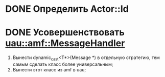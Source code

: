 * DONE Определить Actor::Id
* DONE Усовершенствовать [[file:src/amf/src/message_handler.h][uau::amf::MessageHandler]]
1. Вынести dynamic_cast<T*>(Message *) в отдельную стратегию, тем самым сделать
   класс более универсальным;
2. Вынести этот класс из amf в uau;
